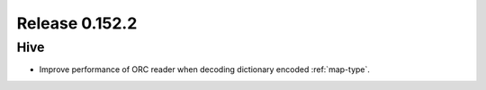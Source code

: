 ===============
Release 0.152.2
===============

Hive
----

* Improve performance of ORC reader when decoding dictionary encoded :ref:`map-type`.
